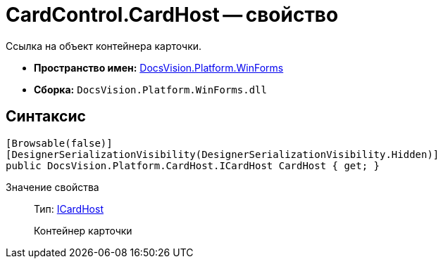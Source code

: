 = CardControl.CardHost -- свойство

Ссылка на объект контейнера карточки.

* *Пространство имен:* xref:api/DocsVision/Platform/WinForms/WinForms_NS.adoc[DocsVision.Platform.WinForms]
* *Сборка:* `DocsVision.Platform.WinForms.dll`

== Синтаксис

[source,csharp]
----
[Browsable(false)]
[DesignerSerializationVisibility(DesignerSerializationVisibility.Hidden)]
public DocsVision.Platform.CardHost.ICardHost CardHost { get; }
----

Значение свойства::
Тип: xref:api/DocsVision/Platform/CardHost/ICardHost_IN.adoc[ICardHost]
+
Контейнер карточки
